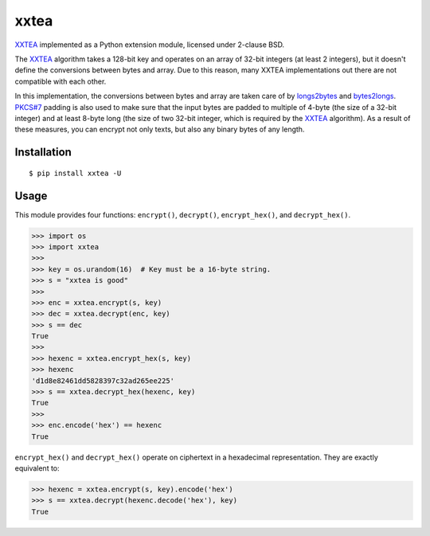 xxtea |travis-badge| |pypi-badge|
==================================

.. |travis-badge| image:: https://travis-ci.org/ifduyue/xxtea.png
    :target: https://travis-ci.org/ifduyue/xxtea

.. |pypi-badge| image:: https://pypip.in/version/xxtea/badge.svg?text=pypi&style=flat
    :target: https://pypi.python.org/pypi/xxtea
    :alt: Latest Version

.. _XXTEA: http://en.wikipedia.org/wiki/XXTEA
.. _longs2bytes: https://github.com/ifduyue/xxtea/blob/master/xxtea.c#L130
.. _bytes2longs: https://github.com/ifduyue/xxtea/blob/master/xxtea.c#L102
.. _PKCS#7: http://en.wikipedia.org/wiki/Padding_%28cryptography%29#PKCS7

XXTEA_ implemented as a Python extension module, licensed under 2-clause BSD.

The XXTEA_ algorithm takes a 128-bit key and operates on an array of 32-bit
integers (at least 2 integers), but it doesn't define the conversions between
bytes and array. Due to this reason, many XXTEA implementations out there are
not compatible with each other.

In this implementation,  the conversions between bytes and array are
taken care of by longs2bytes_ and bytes2longs_. `PKCS#7`_ padding is also used
to make sure that the input bytes are padded to multiple of 4-byte (the size
of a 32-bit integer) and at least 8-byte long (the size of two 32-bit integer,
which is required by the XXTEA_ algorithm). As a result of these measures,
you can encrypt not only texts, but also any binary bytes of any length.


Installation
-------------

::

    $ pip install xxtea -U


Usage
-----------

This module provides four functions: ``encrypt()``, ``decrypt()``,
``encrypt_hex()``, and ``decrypt_hex()``.

.. code-block:: python

    >>> import os
    >>> import xxtea
    >>> 
    >>> key = os.urandom(16)  # Key must be a 16-byte string.
    >>> s = "xxtea is good"
    >>> 
    >>> enc = xxtea.encrypt(s, key)
    >>> dec = xxtea.decrypt(enc, key)
    >>> s == dec
    True
    >>> 
    >>> hexenc = xxtea.encrypt_hex(s, key)
    >>> hexenc
    'd1d8e82461dd5828397c32ad265ee225'
    >>> s == xxtea.decrypt_hex(hexenc, key)
    True
    >>> 
    >>> enc.encode('hex') == hexenc
    True

``encrypt_hex()`` and ``decrypt_hex()`` operate on ciphertext in a hexadecimal
representation. They are exactly equivalent to:

.. code-block:: python

    >>> hexenc = xxtea.encrypt(s, key).encode('hex')
    >>> s == xxtea.decrypt(hexenc.decode('hex'), key)
    True
